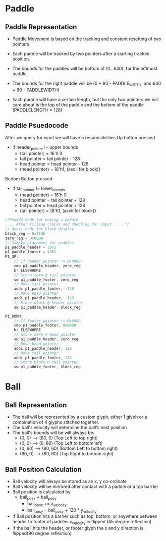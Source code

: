 #+TODO: TODO STUDY | COMPLETED
#+LaTeX_CLASS_OPTIONS: [10pt]


* Paddle
** Paddle Representation
    + Paddle Movement is based on the tracking and constant resetting of two pointers.
    + Each paddle will be tracked by two pointers after a starting tracked position.

    + The bounds for the paddles will be bottom of (0...640), for the leftmost paddle.
    + The bounds for the right paddle will be (0 + 80 - PADDLE_WIDTH, and 640 + 80 - PADDLEWIDTH)

    + Each paddle will have a certain length, but the only two pointers we will care
      about is the top of the paddle and the bottom of the paddle (PADDLELENGTH * 128)
** Paddle Psuedocode
    After we query for input we will have 5 responsibilities
    Up button pressed
    + If header_pointer != upper bounds
      - (tail pointer) = 16'h 0
      - tail pointer = tail pointer - 128
      - head pointer = head pointer - 128
      - (head pointer) = {8'h1, (ascii for block)}

    Bottom Button pressed
    + If tail_pointer != lower_bounds
      - (head pointer) = 16'h 0
      - head pointer = tail pointer + 128
      - tail pointer = head pointer + 128
      - (tail pointer) = {8'h1, (ascii for block)}

    #+begin_src C
    /*Psuedo Code for moving a paddle
    .... After killing clocks and checking for input .... */
    // Ascii code for block display
    block_reg = 0xffdb
    zero_reg = 0x0000
    // Sample placement for paddles
    p1_paddle_header = 3072
    p1_paddle_footer = 4352
    P1_UP:
        // If header_pointer != 0x0000
        cmp p1_paddle_header, zero_reg
        br ELSEWHERE
        // Store zero @ tail pointer
        sw p1_paddle_footer, zero_reg
        // Move tail pointer
        addi p1_paddle_footer, -128
        // Move head pointer
        addi p1_paddle_header, -128
        // Store block @ header pointer
        sw p1_paddle_header, block_reg

    P1_DOWN:
        // If footer_pointer != 0x0080
        cmp p1_paddle_footer, 0x0080
        br ELSEWHERE
        // Store zero @ head pointer
        sw p1_paddle_header, zero_reg
        // Move head pointer
        addi p1_paddle_header, 128
        // Move tail pointer
        addi p1_paddle_footer, 128
        // Store block @ tail pointer
        sw p1_paddle_footer, block_reg

    #+end_src

* Ball

** Ball Representation
   + The ball will be represented by a custom glyph, either 1 glyph or a
     combination of 4 glyphs stitched together.
   + The ball's velocity will determine the ball's next position
   + The ball's bounds will be will always be:
     + (0, 0)  -->  (80, 0)  (Top Left to top right)
     + (0, 0)  -->  (0, 60)  (Top Left to bottom left)
     + (0, 60) -->  (80, 60) (Bottom Left to bottom right)
     + (80, 0) -->  (80, 60) (Top Right to bottom right)

** Ball Position Calculation
   + Ball velocity will always be stored as an x, y co-ordinate
   + Ball velocity will be mirrored after contact with a paddle or a top barrier
   + Ball position is calculated by
     + ball_pos_x + ball_pos_y
       - ball_pos_x += x_velocity
       - ball_pos_y = ball_pos_y + 128 * y_velocity
   + If Ball position hits a barrier such as top, bottom, or anywhere between header to footer
     of paddles x_velocity is flipped (45 degree reflection)
   + If the ball hits the header, or footer glyph the x and y
     direction is flipped(90 degree reflection)

